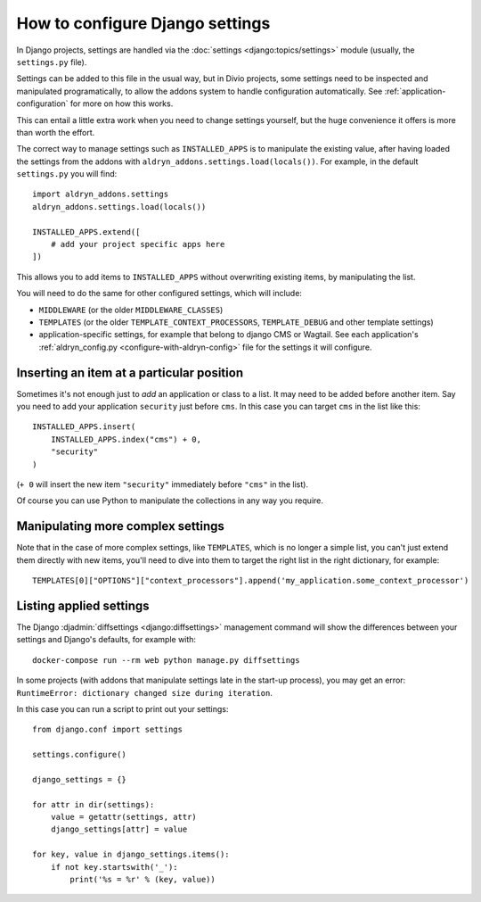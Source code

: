 ..  This section is referred to (as https://docs.divio.com/en/latest/how-to/configure-settings.html) from
    within the settings.py file provided by standard Aldryn Django projects. Do not change this reference.

..  _how-to-settings:

How to configure Django settings
================================

In Django projects, settings are handled via the :doc:`settings <django:topics/settings>` module (usually, the ``settings.py`` file).

Settings can be added to this file in the usual way, but in Divio projects, some settings need to be inspected and
manipulated programatically, to allow the addons system to handle configuration automatically. See
:ref:`application-configuration` for more on how this works.

This can entail a little extra work when you need to change settings yourself, but the huge
convenience it offers is more than worth the effort.

The correct way to manage settings such as ``INSTALLED_APPS`` is to manipulate the existing value,
after having loaded the settings from the addons with ``aldryn_addons.settings.load(locals())``.
For example, in the default ``settings.py`` you will find::

    import aldryn_addons.settings
    aldryn_addons.settings.load(locals())

    INSTALLED_APPS.extend([
        # add your project specific apps here
    ])

This allows you to add items to ``INSTALLED_APPS`` without overwriting existing items, by
manipulating the list.

You will need to do the same for other configured settings, which will include:

* ``MIDDLEWARE`` (or the older ``MIDDLEWARE_CLASSES``)
* ``TEMPLATES`` (or the older ``TEMPLATE_CONTEXT_PROCESSORS``, ``TEMPLATE_DEBUG`` and other
  template settings)
* application-specific settings, for example that belong to django CMS or Wagtail. See each
  application's :ref:`aldryn_config.py <configure-with-aldryn-config>` file for the settings it will configure.


Inserting an item at a particular position
------------------------------------------

Sometimes it's not enough just to *add* an application or class to a list. It may need to be
added before another item. Say you need to add your application ``security`` just before ``cms``. In this case you can target ``cms`` in the list like this::

    INSTALLED_APPS.insert(
        INSTALLED_APPS.index("cms") + 0,
        "security"
    )

(``+ 0`` will insert the new item ``"security"`` immediately before ``"cms"`` in the list).

Of course you can use Python to manipulate the collections in any way you require.


Manipulating more complex settings
----------------------------------

Note that in the case of more complex settings, like ``TEMPLATES``, which is no
longer a simple list, you can't just extend them directly with new items, you'll need to dive into
them to target the right list in the right dictionary, for example::

     TEMPLATES[0]["OPTIONS"]["context_processors"].append('my_application.some_context_processor')


..  This section is referred to (as https://docs.divio.com/en/latest/how-to/configure-settings.html#list) from
    within the settings.py file provided by standard Aldryn Django projects. Do not change this reference.

.. _list:

Listing applied settings
------------------------

The Django :djadmin:`diffsettings <django:diffsettings>` management command
will show the differences between your settings and Django's defaults, for
example with::

    docker-compose run --rm web python manage.py diffsettings

In some projects (with addons that manipulate settings late in the start-up
process), you may get an error: ``RuntimeError: dictionary changed size during
iteration``.

In this case you can run a script to print out your settings::

    from django.conf import settings

    settings.configure()

    django_settings = {}

    for attr in dir(settings):
        value = getattr(settings, attr)
        django_settings[attr] = value

    for key, value in django_settings.items():
        if not key.startswith('_'):
            print('%s = %r' % (key, value))
